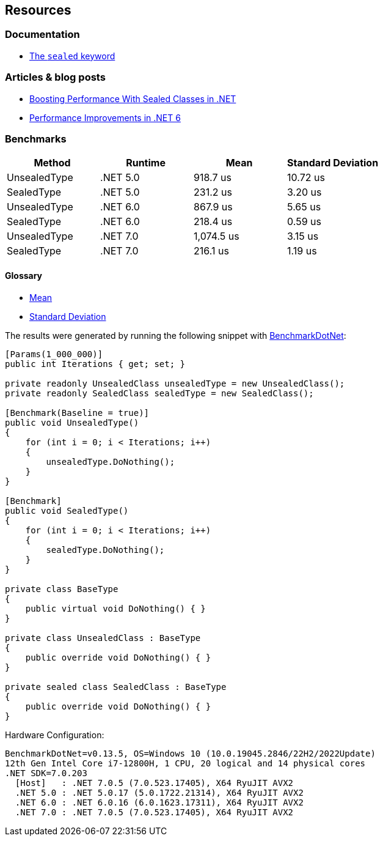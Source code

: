 == Resources

=== Documentation

* https://learn.microsoft.com/en-us/dotnet/csharp/language-reference/keywords/sealed[The `sealed` keyword]

=== Articles & blog posts

* https://code-maze.com/improve-performance-sealed-classes-dotnet[Boosting Performance With Sealed Classes in .NET]
* https://devblogs.microsoft.com/dotnet/performance-improvements-in-net-6/#peanut-butter[Performance Improvements in .NET 6]

=== Benchmarks

[options="header"]
|===
| Method        | Runtime  | Mean         | Standard Deviation
| UnsealedType  | .NET 5.0 |   918.7 us   | 10.72 us
| SealedType    | .NET 5.0 | 231.2 us     |  3.20 us
| UnsealedType  | .NET 6.0 | 867.9 us     |  5.65 us
| SealedType    | .NET 6.0 | 218.4 us     |  0.59 us
| UnsealedType  | .NET 7.0 | 1,074.5 us   |  3.15 us
| SealedType    | .NET 7.0 | 216.1 us     |  1.19 us
|===

==== Glossary

* https://en.wikipedia.org/wiki/Arithmetic_mean[Mean]
* https://en.wikipedia.org/wiki/Standard_deviation[Standard Deviation]

The results were generated by running the following snippet with https://github.com/dotnet/BenchmarkDotNet[BenchmarkDotNet]:

[source,csharp]
----
[Params(1_000_000)]
public int Iterations { get; set; }

private readonly UnsealedClass unsealedType = new UnsealedClass();
private readonly SealedClass sealedType = new SealedClass();

[Benchmark(Baseline = true)]
public void UnsealedType()
{
    for (int i = 0; i < Iterations; i++)
    {
        unsealedType.DoNothing();
    }
}

[Benchmark]
public void SealedType()
{
    for (int i = 0; i < Iterations; i++)
    {
        sealedType.DoNothing();
    }
}

private class BaseType
{
    public virtual void DoNothing() { }
}

private class UnsealedClass : BaseType
{
    public override void DoNothing() { }
}

private sealed class SealedClass : BaseType
{
    public override void DoNothing() { }
}
----

Hardware Configuration:

[source]
----
BenchmarkDotNet=v0.13.5, OS=Windows 10 (10.0.19045.2846/22H2/2022Update)
12th Gen Intel Core i7-12800H, 1 CPU, 20 logical and 14 physical cores
.NET SDK=7.0.203
  [Host]   : .NET 7.0.5 (7.0.523.17405), X64 RyuJIT AVX2
  .NET 5.0 : .NET 5.0.17 (5.0.1722.21314), X64 RyuJIT AVX2
  .NET 6.0 : .NET 6.0.16 (6.0.1623.17311), X64 RyuJIT AVX2
  .NET 7.0 : .NET 7.0.5 (7.0.523.17405), X64 RyuJIT AVX2
----
